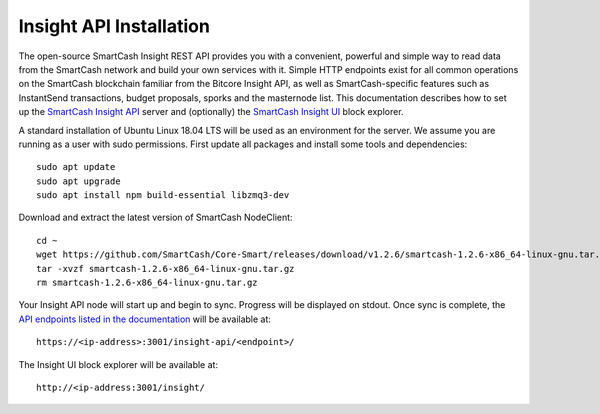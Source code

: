.. meta::
   :description: The open-source SmartCash Insight REST API provides you with a convenient, powerful and simple way to read data from the SmartCash network and build your own services with it.
   :keywords: smartcash, insight, API, REST, blockchain, explorer, JSON, HTTP, blocks, index, transactions

.. _insight-api:

========================
Insight API Installation
========================

The open-source SmartCash Insight REST API provides you with a convenient,
powerful and simple way to read data from the SmartCash network and build
your own services with it. Simple HTTP endpoints exist for all common
operations on the SmartCash blockchain familiar from the Bitcore Insight API,
as well as SmartCash-specific features such as InstantSend transactions,
budget proposals, sporks and the masternode list. This documentation
describes how to set up the 
`SmartCash Insight API <https://github.com/SmartCash/insight-ui>`__ server and
(optionally) the 
`SmartCash Insight UI <https://github.com/SmartCash/insight-ui>`__ block 
explorer.

A standard installation of Ubuntu Linux 18.04 LTS will be used as an
environment for the server. We assume you are running as a user with
sudo permissions. First update all packages and install some tools and
dependencies::

  sudo apt update
  sudo apt upgrade
  sudo apt install npm build-essential libzmq3-dev

Download and extract the latest version of SmartCash NodeClient::

  cd ~
  wget https://github.com/SmartCash/Core-Smart/releases/download/v1.2.6/smartcash-1.2.6-x86_64-linux-gnu.tar.gz
  tar -xvzf smartcash-1.2.6-x86_64-linux-gnu.tar.gz
  rm smartcash-1.2.6-x86_64-linux-gnu.tar.gz


Your Insight API node will start up and begin to sync. Progress will be
displayed on stdout. Once sync is complete, the `API endpoints listed in
the documentation <https://github.com/SmartCash/insight-ui#api-http-endpoints>`_ 
will be available at::

  https://<ip-address>:3001/insight-api/<endpoint>/

The Insight UI block explorer will be available at::

  http://<ip-address:3001/insight/
